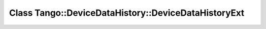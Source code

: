 Class Tango::DeviceDataHistory::DeviceDataHistoryExt
====================================================

.. doxygenclass:: Tango::DeviceDataHistory::DeviceDataHistoryExt

